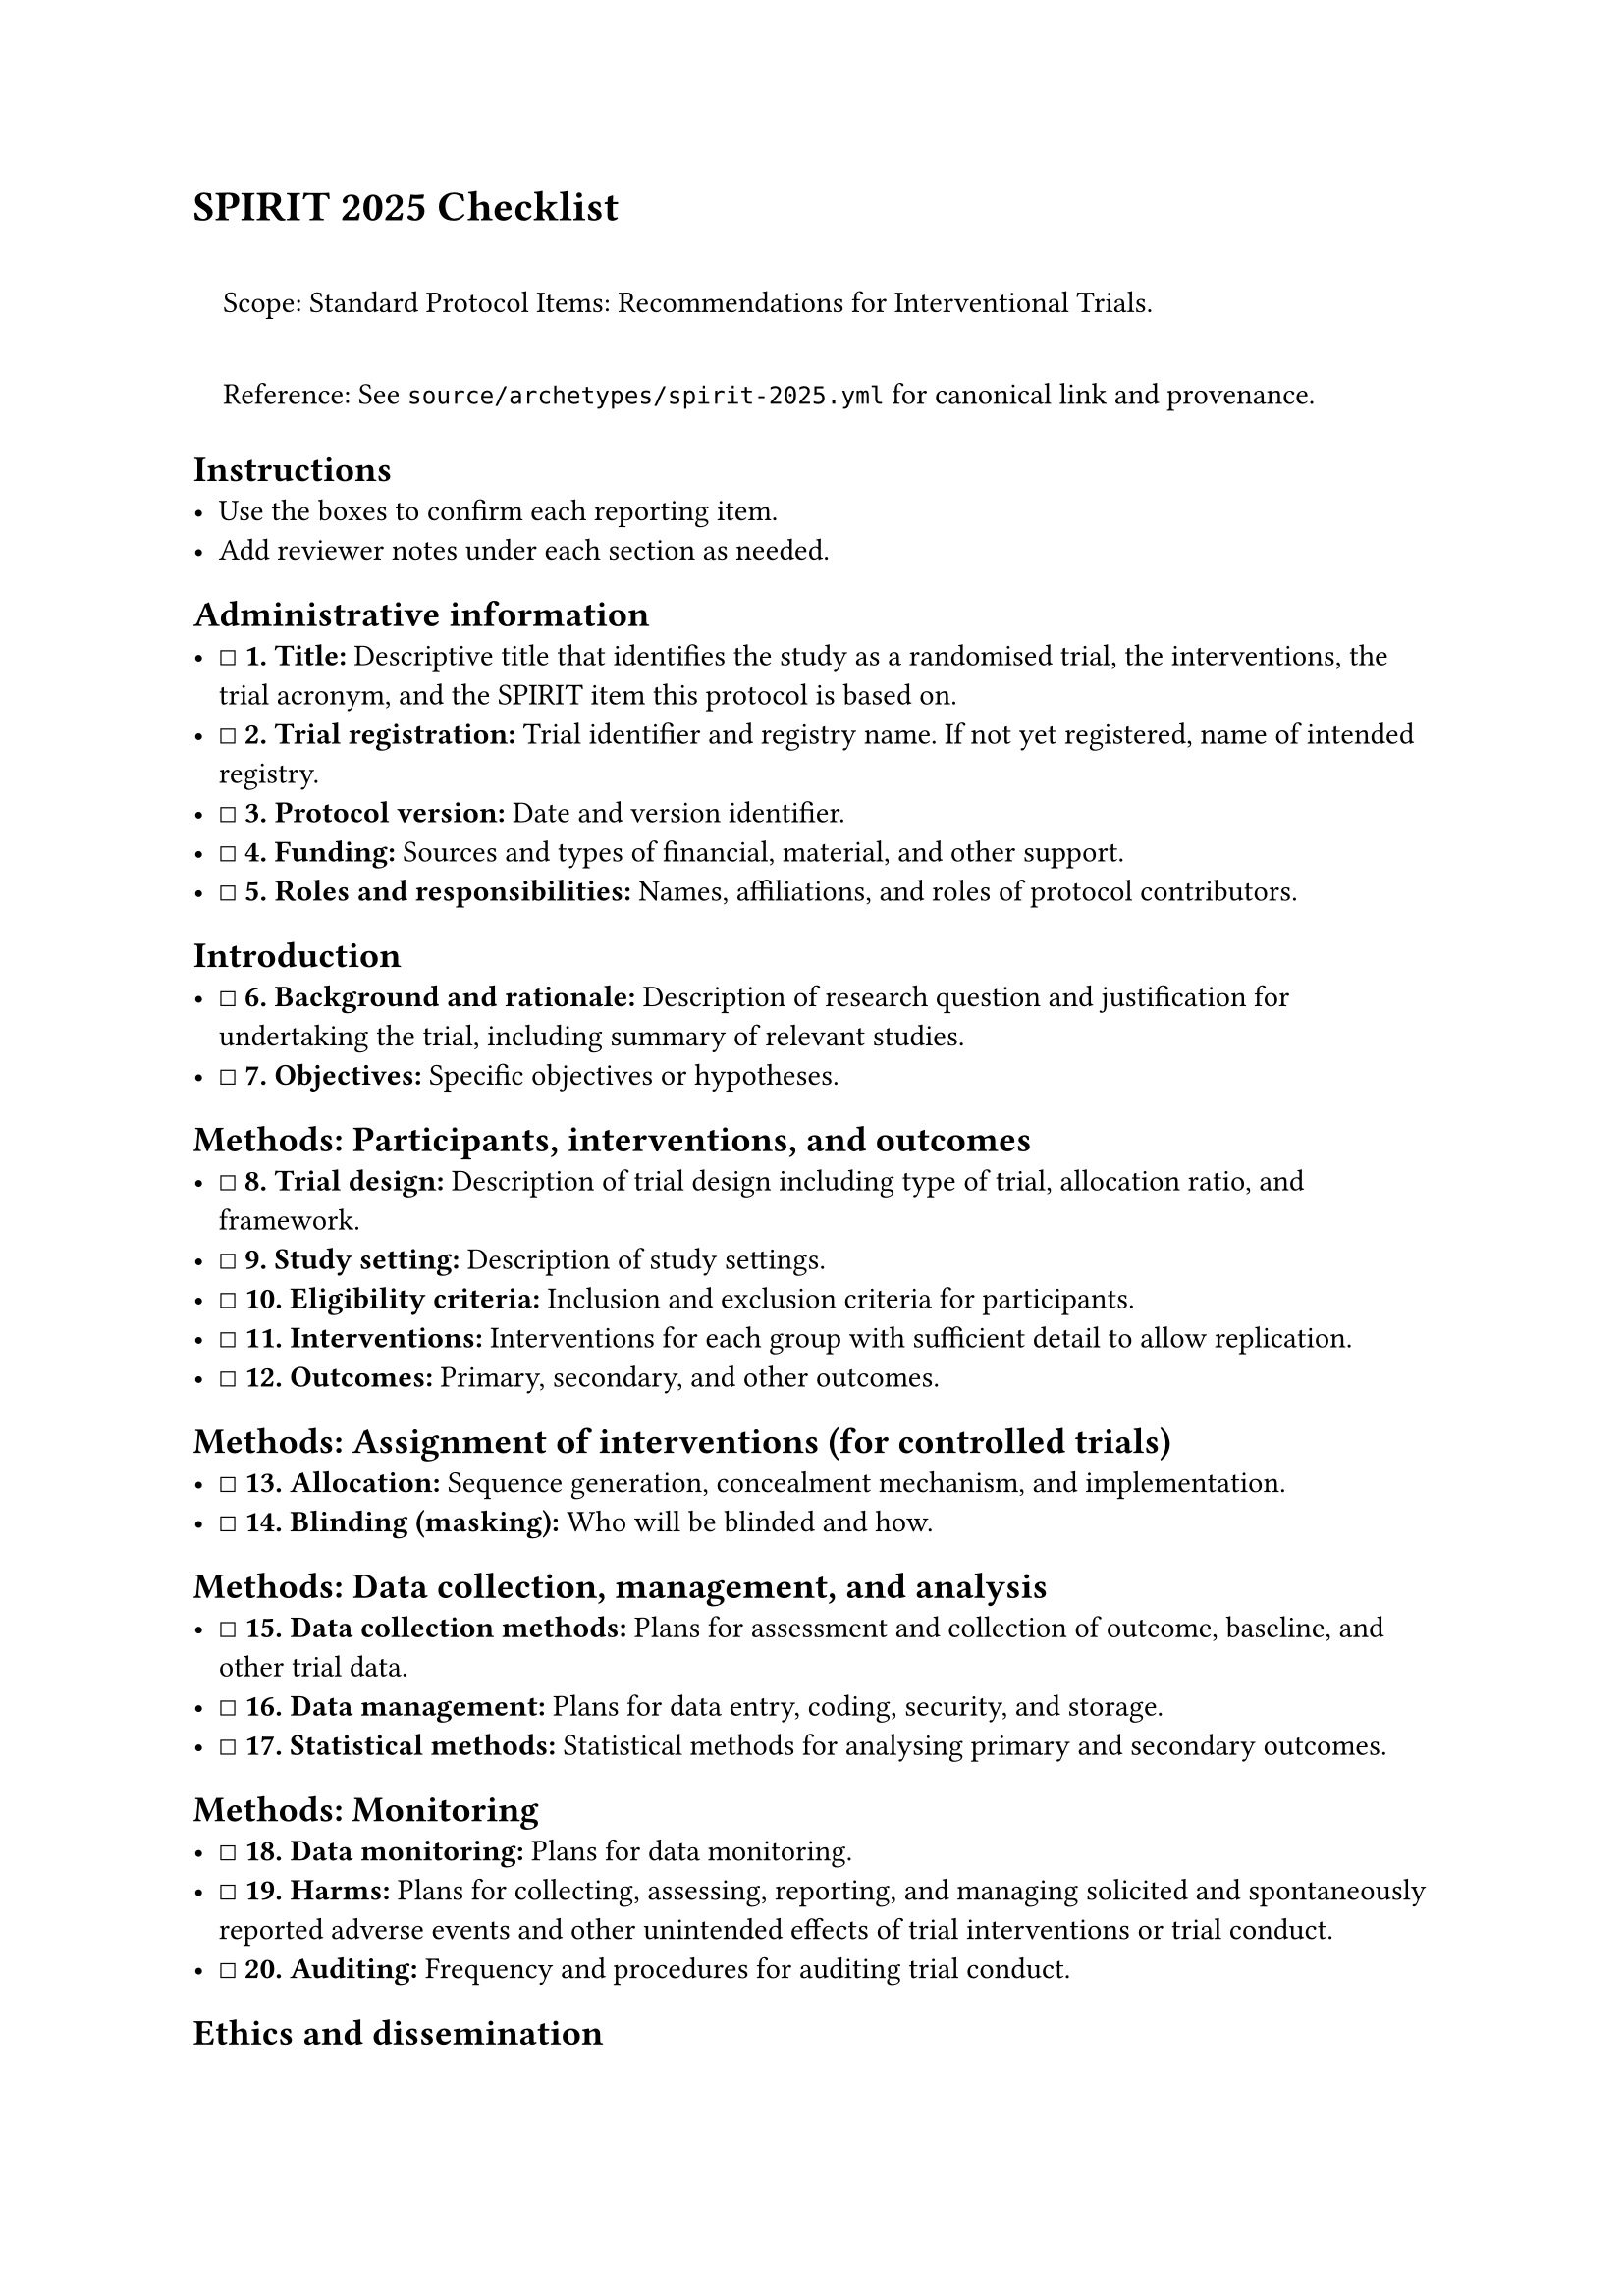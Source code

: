 = SPIRIT 2025 Checklist
<spirit-2025-checklist>
#quote(block: true)[
Scope: Standard Protocol Items: Recommendations for Interventional
Trials.

Reference: See `source/archetypes/spirit-2025.yml` for canonical link
and provenance.
]

== Instructions
<instructions>
- Use the boxes to confirm each reporting item.
- Add reviewer notes under each section as needed.

== Administrative information
<administrative-information>
- ☐ #strong[\1. Title:] Descriptive title that identifies the study as a
  randomised trial, the interventions, the trial acronym, and the SPIRIT
  item this protocol is based on.
- ☐ #strong[\2. Trial registration:] Trial identifier and registry name.
  If not yet registered, name of intended registry.
- ☐ #strong[\3. Protocol version:] Date and version identifier.
- ☐ #strong[\4. Funding:] Sources and types of financial, material, and
  other support.
- ☐ #strong[\5. Roles and responsibilities:] Names, affiliations, and
  roles of protocol contributors.

== Introduction
<introduction>
- ☐ #strong[\6. Background and rationale:] Description of research
  question and justification for undertaking the trial, including
  summary of relevant studies.
- ☐ #strong[\7. Objectives:] Specific objectives or hypotheses.

== Methods: Participants, interventions, and outcomes
<methods-participants-interventions-and-outcomes>
- ☐ #strong[\8. Trial design:] Description of trial design including
  type of trial, allocation ratio, and framework.
- ☐ #strong[\9. Study setting:] Description of study settings.
- ☐ #strong[\10. Eligibility criteria:] Inclusion and exclusion criteria
  for participants.
- ☐ #strong[\11. Interventions:] Interventions for each group with
  sufficient detail to allow replication.
- ☐ #strong[\12. Outcomes:] Primary, secondary, and other outcomes.

== Methods: Assignment of interventions (for controlled trials)
<methods-assignment-of-interventions-for-controlled-trials>
- ☐ #strong[\13. Allocation:] Sequence generation, concealment
  mechanism, and implementation.
- ☐ #strong[\14. Blinding (masking):] Who will be blinded and how.

== Methods: Data collection, management, and analysis
<methods-data-collection-management-and-analysis>
- ☐ #strong[\15. Data collection methods:] Plans for assessment and
  collection of outcome, baseline, and other trial data.
- ☐ #strong[\16. Data management:] Plans for data entry, coding,
  security, and storage.
- ☐ #strong[\17. Statistical methods:] Statistical methods for analysing
  primary and secondary outcomes.

== Methods: Monitoring
<methods-monitoring>
- ☐ #strong[\18. Data monitoring:] Plans for data monitoring.
- ☐ #strong[\19. Harms:] Plans for collecting, assessing, reporting, and
  managing solicited and spontaneously reported adverse events and other
  unintended effects of trial interventions or trial conduct.
- ☐ #strong[\20. Auditing:] Frequency and procedures for auditing trial
  conduct.

== Ethics and dissemination
<ethics-and-dissemination>
- ☐ #strong[\21. Research ethics approval:] Plans for seeking research
  ethics committee/institutional review board approval.
- ☐ #strong[\22. Protocol amendments:] Plans for communicating important
  protocol modifications to relevant parties.
- ☐ #strong[\23. Consent or assent:] Who will obtain informed consent or
  assent from potential trial participants or authorized surrogates, and
  how.
- ☐ #strong[\24. Confidentiality:] How personal information about
  potential and enrolled participants will be collected, shared, and
  maintained in order to protect confidentiality before, during, and
  after the trial.
- ☐ #strong[\25. Declaration of interests:] Financial and other
  competing interests for principal investigators for the overall trial
  and each study site.
- ☐ #strong[\26. Access to data:] Statement of who will have access to
  the final trial dataset, and disclosure of contractual agreements that
  limit such access for investigators.
- ☐ #strong[\27. Ancillary and post-trial care:] Provisions, if any, for
  ancillary and post-trial care, and for compensation to those who
  suffer harm from trial participation.
- ☐ #strong[\28. Dissemination policy:] Plans for investigators and
  sponsors to authors and other stakeholders to share trial results.
- ☐ #strong[\29. Authorship eligibility:] Guidelines for authorship
  eligibility for trial publications.
- ☐ #strong[\30. Reproducibility:] Plans for sharing of original data
  and statistical code.

== Appendices
<appendices>
- ☐ #strong[\31. Informed consent materials:] Model consent form and
  other related documentation given to participants and authorized
  surrogates.
- ☐ #strong[\32. Biological specimens:] Plans for collection, laboratory
  evaluation, and storage of biological specimens for genetic or
  molecular analysis in the current trial and for future use in
  ancillary studies, if applicable.

Notes

== Provenance
<provenance>
- Source: See sidecar metadata in `source/archetypes/spirit-2025.yml`
- Version: 2025
- License: CC-BY-4.0
